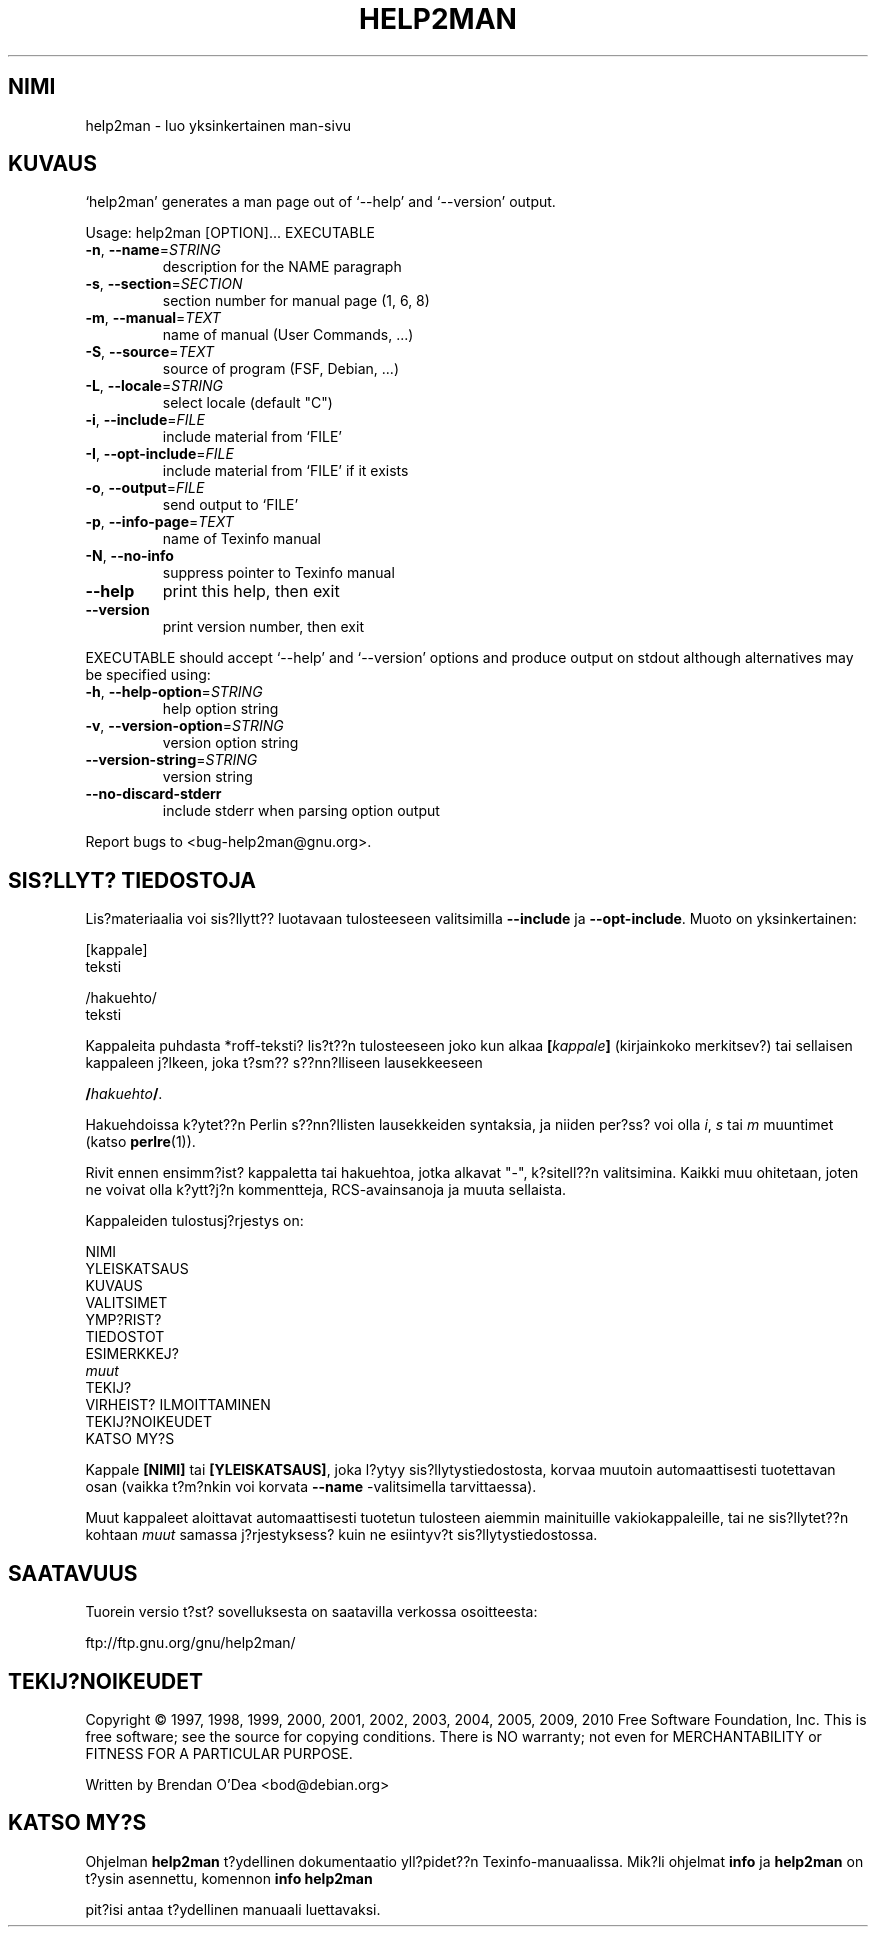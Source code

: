 .\" DO NOT MODIFY THIS FILE!  It was generated by help2man 1.38.2.
.TH HELP2MAN "1" "July 2012" "help2man 1.38.2" "K?ytt?j?n sovellukset"
.SH NIMI
help2man \- luo yksinkertainen man-sivu
.SH KUVAUS
`help2man' generates a man page out of `\-\-help' and `\-\-version' output.
.PP
Usage: help2man [OPTION]... EXECUTABLE
.TP
\fB\-n\fR, \fB\-\-name\fR=\fISTRING\fR
description for the NAME paragraph
.TP
\fB\-s\fR, \fB\-\-section\fR=\fISECTION\fR
section number for manual page (1, 6, 8)
.TP
\fB\-m\fR, \fB\-\-manual\fR=\fITEXT\fR
name of manual (User Commands, ...)
.TP
\fB\-S\fR, \fB\-\-source\fR=\fITEXT\fR
source of program (FSF, Debian, ...)
.TP
\fB\-L\fR, \fB\-\-locale\fR=\fISTRING\fR
select locale (default "C")
.TP
\fB\-i\fR, \fB\-\-include\fR=\fIFILE\fR
include material from `FILE'
.TP
\fB\-I\fR, \fB\-\-opt\-include\fR=\fIFILE\fR
include material from `FILE' if it exists
.TP
\fB\-o\fR, \fB\-\-output\fR=\fIFILE\fR
send output to `FILE'
.TP
\fB\-p\fR, \fB\-\-info\-page\fR=\fITEXT\fR
name of Texinfo manual
.TP
\fB\-N\fR, \fB\-\-no\-info\fR
suppress pointer to Texinfo manual
.TP
\fB\-\-help\fR
print this help, then exit
.TP
\fB\-\-version\fR
print version number, then exit
.PP
EXECUTABLE should accept `\-\-help' and `\-\-version' options and produce output on
stdout although alternatives may be specified using:
.TP
\fB\-h\fR, \fB\-\-help\-option\fR=\fISTRING\fR
help option string
.TP
\fB\-v\fR, \fB\-\-version\-option\fR=\fISTRING\fR
version option string
.TP
\fB\-\-version\-string\fR=\fISTRING\fR
version string
.TP
\fB\-\-no\-discard\-stderr\fR
include stderr when parsing option output
.PP
Report bugs to <bug\-help2man@gnu.org>.
.SH "SIS?LLYT? TIEDOSTOJA"
Lis?materiaalia voi sis?llytt?? luotavaan tulosteeseen valitsimilla
.B \-\-include
ja
.BR \-\-opt\-include .
Muoto on yksinkertainen:

    [kappale]
    teksti

    /hakuehto/
    teksti

Kappaleita puhdasta *roff-teksti? lis?t??n tulosteeseen joko kun alkaa
.BI [ kappale ]
(kirjainkoko merkitsev?) tai sellaisen kappaleen j?lkeen, joka t?sm??
s??nn?lliseen lausekkeeseen

.BI / hakuehto /\fR.

Hakuehdoissa k?ytet??n Perlin s??nn?llisten lausekkeiden syntaksia, ja
niiden per?ss? voi olla
.IR i ,
.I s
tai
.I m
muuntimet (katso
.BR perlre (1)).

Rivit ennen ensimm?ist? kappaletta tai hakuehtoa, jotka alkavat "\-",
k?sitell??n valitsimina. Kaikki muu ohitetaan, joten ne voivat olla
k?ytt?j?n kommentteja, RCS-avainsanoja ja muuta sellaista.

Kappaleiden tulostusj?rjestys on:

    NIMI
    YLEISKATSAUS
    KUVAUS
    VALITSIMET
    YMP?RIST?
    TIEDOSTOT
    ESIMERKKEJ?
    \fImuut\fR
    TEKIJ?
    VIRHEIST? ILMOITTAMINEN
    TEKIJ?NOIKEUDET
    KATSO MY?S

Kappale
.B [NIMI]
tai
.BR [YLEISKATSAUS] ,
joka l?ytyy sis?llytystiedostosta, korvaa muutoin automaattisesti
tuotettavan osan (vaikka t?m?nkin voi korvata
.B --name
-valitsimella tarvittaessa).

Muut kappaleet aloittavat automaattisesti tuotetun tulosteen aiemmin
mainituille vakiokappaleille, tai ne sis?llytet??n kohtaan
.I muut
samassa j?rjestyksess? kuin ne esiintyv?t sis?llytystiedostossa.
.SH SAATAVUUS
Tuorein versio t?st? sovelluksesta on saatavilla verkossa osoitteesta:

    ftp://ftp.gnu.org/gnu/help2man/
.SH TEKIJ?NOIKEUDET
Copyright \(co 1997, 1998, 1999, 2000, 2001, 2002, 2003, 2004, 2005, 2009, 2010
Free Software Foundation, Inc.
This is free software; see the source for copying conditions.  There is NO
warranty; not even for MERCHANTABILITY or FITNESS FOR A PARTICULAR PURPOSE.
.PP
Written by Brendan O'Dea <bod@debian.org>
.SH "KATSO MY?S"
Ohjelman
.B help2man
t?ydellinen dokumentaatio yll?pidet??n Texinfo-manuaalissa. Mik?li
ohjelmat
.B info
ja
.B help2man
on t?ysin asennettu, komennon
.B info help2man
.PP
pit?isi antaa t?ydellinen manuaali luettavaksi.
